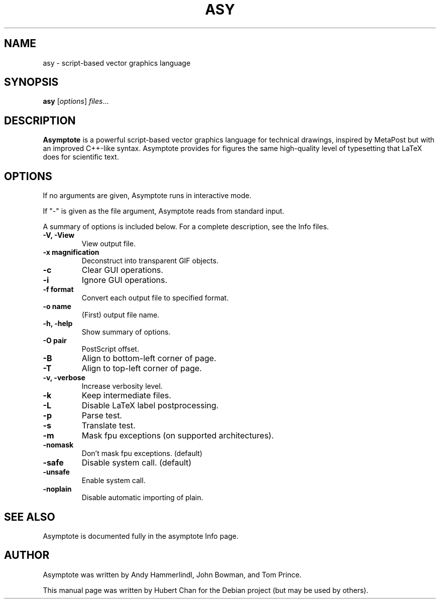 .\"                                      Hey, EMACS: -*- nroff -*-
.TH ASY 1 "1 Dec 2004"
.SH NAME
asy \- script-based vector graphics language
.SH SYNOPSIS
.B asy
.RI [ options ] " files" ...
.SH DESCRIPTION
\fBAsymptote\fP is a powerful script-based vector graphics language for
technical drawings, inspired by MetaPost but with an improved C++\-like syntax.
Asymptote provides for figures the same high\-quality level of typesetting that
LaTeX does for scientific text.
.SH OPTIONS
If no arguments are given, Asymptote runs in interactive mode.
.PP
If "\-" is given as the file argument, Asymptote reads from standard input.
.PP
A summary of options is included below.
For a complete description, see the Info files.
.TP
.B -V, -View
View output file.
.TP
.B \-x magnification
Deconstruct into transparent GIF objects.
.TP
.B \-c
Clear GUI operations.
.TP
.B \-i
Ignore GUI operations.
.TP
.B \-f format
Convert each output file to specified format.
.TP
.B -o name
(First) output file name.
.TP
.B \-h, \-help
Show summary of options.
.TP
.B -O pair
PostScript offset.
.TP
.B -B
Align to bottom-left corner of page.
.TP
.B -T
Align to top-left corner of page.
.TP
.B -v, -verbose
Increase verbosity level.
.TP
.B \-k
Keep intermediate files.
.TP
.B \-L
Disable LaTeX label postprocessing.
.TP
.B \-p
Parse test.
.TP
.B -s
Translate test.
.TP
.B -m
Mask fpu exceptions (on supported architectures).
.TP
.B -nomask
Don't mask fpu exceptions. (default)
.TP
.B -safe
Disable system call. (default)
.TP
.B -unsafe
Enable system call.
.TP
.B -noplain
Disable automatic importing of plain.

.SH SEE ALSO
Asymptote is documented fully in the asymptote Info page.
.SH AUTHOR
Asymptote was written by Andy Hammerlindl, John Bowman, and Tom Prince.
.PP
This manual page was written by Hubert Chan for the Debian project (but may
be used by others).
